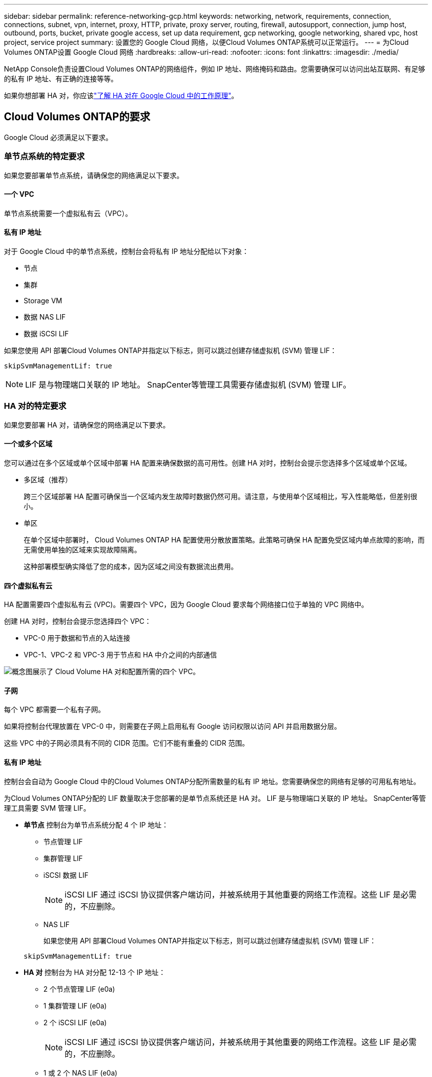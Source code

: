 ---
sidebar: sidebar 
permalink: reference-networking-gcp.html 
keywords: networking, network, requirements, connection, connections, subnet, vpn, internet, proxy, HTTP, private, proxy server, routing, firewall, autosupport, connection, jump host, outbound, ports, bucket, private google access, set up data requirement, gcp networking, google networking, shared vpc, host project, service project 
summary: 设置您的 Google Cloud 网络，以便Cloud Volumes ONTAP系统可以正常运行。 
---
= 为Cloud Volumes ONTAP设置 Google Cloud 网络
:hardbreaks:
:allow-uri-read: 
:nofooter: 
:icons: font
:linkattrs: 
:imagesdir: ./media/


[role="lead"]
NetApp Console负责设置Cloud Volumes ONTAP的网络组件，例如 IP 地址、网络掩码和路由。您需要确保可以访问出站互联网、有足够的私有 IP 地址、有正确的连接等等。

如果你想部署 HA 对，你应该link:concept-ha-google-cloud.html["了解 HA 对在 Google Cloud 中的工作原理"]。



== Cloud Volumes ONTAP的要求

Google Cloud 必须满足以下要求。



=== 单节点系统的特定要求

如果您要部署单节点系统，请确保您的网络满足以下要求。



==== 一个 VPC

单节点系统需要一个虚拟私有云（VPC）。



==== 私有 IP 地址

对于 Google Cloud 中的单节点系统，控制台会将私有 IP 地址分配给以下对象：

* 节点
* 集群
* Storage VM
* 数据 NAS LIF
* 数据 iSCSI LIF


如果您使用 API 部署Cloud Volumes ONTAP并指定以下标志，则可以跳过创建存储虚拟机 (SVM) 管理 LIF：

`skipSvmManagementLif: true`


NOTE: LIF 是与物理端口关联的 IP 地址。  SnapCenter等管理工具需要存储虚拟机 (SVM) 管理 LIF。



=== HA 对的特定要求

如果您要部署 HA 对，请确保您的网络满足以下要求。



==== 一个或多个区域

您可以通过在多个区域或单个区域中部署 HA 配置来确保数据的高可用性。创建 HA 对时，控制台会提示您选择多个区域或单个区域。

* 多区域（推荐）
+
跨三个区域部署 HA 配置可确保当一个区域内发生故障时数据仍然可用。请注意，与使用单个区域相比，写入性能略低，但差别很小。

* 单区
+
在单个区域中部署时， Cloud Volumes ONTAP HA 配置使用分散放置策略。此策略可确保 HA 配置免受区域内单点故障的影响，而无需使用单独的区域来实现故障隔离。

+
这种部署模型确实降低了您的成本，因为区域之间没有数据流出费用。





==== 四个虚拟私有云

HA 配置需要四个虚拟私有云 (VPC)。需要四个 VPC，因为 Google Cloud 要求每个网络接口位于单独的 VPC 网络中。

创建 HA 对时，控制台会提示您选择四个 VPC：

* VPC-0 用于数据和节点的入站连接
* VPC-1、VPC-2 和 VPC-3 用于节点和 HA 中介之间的内部通信


image:diagram_gcp_ha.png["概念图展示了 Cloud Volume HA 对和配置所需的四个 VPC。"]



==== 子网

每个 VPC 都需要一个私有子网。

如果将控制台代理放置在 VPC-0 中，则需要在子网上启用私有 Google 访问权限以访问 API 并启用数据分层。

这些 VPC 中的子网必须具有不同的 CIDR 范围。它们不能有重叠的 CIDR 范围。



==== 私有 IP 地址

控制台会自动为 Google Cloud 中的Cloud Volumes ONTAP分配所需数量的私有 IP 地址。您需要确保您的网络有足够的可用私有地址。

为Cloud Volumes ONTAP分配的 LIF 数量取决于您部署的是单节点系统还是 HA 对。  LIF 是与物理端口关联的 IP 地址。  SnapCenter等管理工具需要 SVM 管理 LIF。

* *单节点* 控制台为单节点系统分配 4 个 IP 地址：
+
** 节点管理 LIF
** 集群管理 LIF
** iSCSI 数据 LIF
+

NOTE: iSCSI LIF 通过 iSCSI 协议提供客户端访问，并被系统用于其他重要的网络工作流程。这些 LIF 是必需的，不应删除。

** NAS LIF
+
如果您使用 API 部署Cloud Volumes ONTAP并指定以下标志，则可以跳过创建存储虚拟机 (SVM) 管理 LIF：

+
`skipSvmManagementLif: true`



* *HA 对* 控制台为 HA 对分配 12-13 个 IP 地址：
+
** 2 个节点管理 LIF (e0a)
** 1 集群管理 LIF (e0a)
** 2 个 iSCSI LIF (e0a)
+

NOTE: iSCSI LIF 通过 iSCSI 协议提供客户端访问，并被系统用于其他重要的网络工作流程。这些 LIF 是必需的，不应删除。

** 1 或 2 个 NAS LIF (e0a)
** 2 个集群 LIF (e0b)
** 2 个 HA 互连 IP 地址 (e0c)
** 2 个 RSM iSCSI IP 地址（e0d）
+
如果您使用 API 部署Cloud Volumes ONTAP并指定以下标志，则可以跳过创建存储虚拟机 (SVM) 管理 LIF：

+
`skipSvmManagementLif: true`







==== 内部负载均衡器

控制台创建四个 Google Cloud 内部负载均衡器（TCP/UDP），用于管理传入Cloud Volumes ONTAP HA 对的流量。您无需进行任何设置。我们将其列为一项要求只是为了告知您网络流量并减轻任何安全问题。

一个负载均衡器用于集群管理，一个用于存储虚拟机 (SVM) 管理，一个用于到节点 1 的 NAS 流量，最后一个用于到节点 2 的 NAS 流量。

每个负载均衡器的设置如下：

* 一个共享的私有 IP 地址
* 一次全球健康检查
+
默认情况下，健康检查使用的端口为63001、63002、63003。

* 一个区域 TCP 后端服务
* 一个区域 UDP 后端服务
* 一条 TCP 转发规则
* 一条 UDP 转发规则
* 全局访问已禁用
+
尽管默认情况下禁用全局访问，但支持在部署后启用它。我们禁用它是因为跨区域流量会有明显更高的延迟。我们希望确保您不会因为意外的跨区域坐骑而产生负面体验。启用此选项是为了满足您的业务需求。





=== 共享 VPC

Google Cloud 共享 VPC 和独立 VPC 均支持Cloud Volumes ONTAP和控制台代理。

对于单节点系统，VPC 可以是共享 VPC，也可以是独立 VPC。

对于 HA 对，需要四个 VPC。每个 VPC 可以是共享的，也可以是独立的。例如，VPC-0 可以是共享 VPC，而 VPC-1、VPC-2 和 VPC-3 可以是独立 VPC。

共享 VPC 使您能够跨多个项目配置和集中管理虚拟网络。您可以在_主机项目_中设置共享 VPC 网络，并在_服务项目_中部署控制台代理和Cloud Volumes ONTAP虚拟机实例。

https://cloud.google.com/vpc/docs/shared-vpc["Google Cloud 文档：共享 VPC 概览"^] 。

https://docs.netapp.com/us-en/bluexp-setup-admin/task-quick-start-connector-google.html["查看控制台代理部署中涵盖的所需共享 VPC 权限"^]



=== VPC 中的数据包镜像

https://cloud.google.com/vpc/docs/packet-mirroring["数据包镜像"^]必须在部署Cloud Volumes ONTAP的 Google Cloud 子网中禁用。



=== 出站互联网访问

Cloud Volumes ONTAP系统需要出站互联网访问才能访问外部端点以实现各种功能。如果这些端点在具有严格安全要求的环境中被阻止， Cloud Volumes ONTAP将无法正常运行。

控制台代理还联系多个端点以进行日常操作。有关端点的信息，请参阅 https://docs.netapp.com/us-en/bluexp-setup-admin/task-install-connector-on-prem.html#step-3-set-up-networking["查看从控制台代理联系的端点"^]和 https://docs.netapp.com/us-en/bluexp-setup-admin/reference-networking-saas-console.html["准备使用控制台的网络"^]。



==== Cloud Volumes ONTAP端点

Cloud Volumes ONTAP使用这些端点与各种服务进行通信。

[cols="5*"]
|===
| 端点 | 适用于 | 目的 | 部署模式 | 端点不可用时的影响 


| \ https://netapp-cloud-account.auth0.com | 身份验证 | 用于控制台中的身份验证。 | 标准和限制模式。  a| 
用户身份验证失败，以下服务仍然不可用：

* Cloud Volumes ONTAP服务
* ONTAP 服务
* 协议和代理服务




| \ https://api.bluexp.netapp.com/tenancy | 租户 | 用于从控制台检索Cloud Volumes ONTAP资源以授权资源和用户。 | 标准和限制模式。 | Cloud Volumes ONTAP资源和用户未获得授权。 


| \ https://mysupport.netapp.com/aods/asupmessage \ https://mysupport.netapp.com/asupprod/post/1.0/postAsup | AutoSupport | 用于将AutoSupport遥测数据发送给NetApp支持。 | 标准和限制模式。 | AutoSupport信息仍未送达。 


| \ https://www.googleapis.com/compute/v1/projects/ \ https://cloudresourcemanager.googleapis.com/v1/projects \ https://www.googleapis.com/compute/beta \ https://storage.googleapis.com/storage/v1 \ https://www.googleapis.com/storage/v1 \ https://iam.googleapis.com/v1 \ https://cloudkms.googleapis.com/v1 \ https://www.googleapis.com/deploymentmanager/v2/projects \ https://compute.googleapis.com/compute/v1 | Google Cloud（商业用途）。 | 与 Google Cloud 服务通信。 | 标准、受限和私人模式。 | Cloud Volumes ONTAP无法与 Google Cloud 服务通信以对 Google Cloud 中的控制台执行特定操作。 
|===


=== 与其他网络中的ONTAP系统的连接

要在 Google Cloud 中的Cloud Volumes ONTAP系统和其他网络中的ONTAP系统之间复制数据，您必须在 VPC 和其他网络（例如您的公司网络）之间建立 VPN 连接。

https://cloud.google.com/vpn/docs/concepts/overview["Google Cloud 文档：Cloud VPN 概览"^] 。



=== 防火墙规则

控制台创建 Google Cloud 防火墙规则，其中包括Cloud Volumes ONTAP成功运行所需的入站和出站规则。您可能希望参考端口以进行测试，或者您更喜欢使用自己的防火墙规则。

Cloud Volumes ONTAP的防火墙规则需要入站和出站规则。如果您正在部署 HA 配置，这些是 VPC-0 中Cloud Volumes ONTAP的防火墙规则。

请注意，HA 配置需要两组防火墙规则：

* 针对 VPC-0 中的 HA 组件的一组规则。这些规则允许对Cloud Volumes ONTAP进行数据访问。
* 针对 VPC-1、VPC-2 和 VPC-3 中的 HA 组件的另一组规则。这些规则对于 HA 组件之间的入站和出站通信开放。<<rules-for-vpc,了解更多>> 。



TIP: 正在寻找有关控制台代理的信息？ https://docs.netapp.com/us-en/bluexp-setup-admin/reference-ports-gcp.html["查看控制台代理的防火墙规则"^]



==== 入站规则

添加Cloud Volumes ONTAP系统时，您可以在部署期间选择预定义防火墙策略的源过滤器：

* *仅限选定的 VPC*：入站流量的源过滤器是Cloud Volumes ONTAP系统的 VPC 子网范围和控制台代理所在的 VPC 子网范围。这是推荐的选项。
* *所有 VPC*：入站流量的源过滤器是 0.0.0.0/0 IP 范围。


如果您使用自己的防火墙策略，请确保添加所有需要与Cloud Volumes ONTAP通信的网络，同时还要确保添加两个地址范围以允许内部 Google 负载均衡器正常运行。这些地址是 130.211.0.0/22 和 35.191.0.0/16。欲了解更多信息，请参阅 https://cloud.google.com/load-balancing/docs/tcp#firewall_rules["Google Cloud 文档：负载均衡器防火墙规则"^]。

[cols="10,10,80"]
|===
| 协议 | 端口 | 目的 


| 所有 ICMP | 全部 | 对实例执行 ping 操作 


| HTTP | 80 | 使用集群管理 LIF 的 IP 地址通过 HTTP 访问ONTAP System Manager Web 控制台 


| HTTPS | 443 | 使用集群管理 LIF 的 IP 地址与控制台代理建立连接并通过 HTTPS 访问ONTAP System Manager Web 控制台 


| SSH | 22 | 通过 SSH 访问集群管理 LIF 或节点管理 LIF 的 IP 地址 


| TCP | 111 | NFS 的远程过程调用 


| TCP | 139 | CIFS 的 NetBIOS 服务会话 


| TCP | 161-162 | 简单网络管理协议 


| TCP | 445 | 使用 NetBIOS 框架的 TCP 上的 Microsoft SMB/CIFS 


| TCP | 635 | NFS 挂载 


| TCP | 749 | Kerberos 


| TCP | 2049 | NFS 服务器守护进程 


| TCP | 3260 | 通过 iSCSI 数据 LIF 进行 iSCSI 访问 


| TCP | 4045 | NFS 锁守护进程 


| TCP | 4046 | NFS 网络状态监视器 


| TCP | 10000 | 使用 NDMP 备份 


| TCP | 11104 | SnapMirror集群间通信会话的管理 


| TCP | 11105 | 使用集群间 LIF 进行SnapMirror数据传输 


| TCP | 63001-63050 | 负载平衡探测端口以确定哪个节点是健康的（仅 HA 对需要） 


| UDP | 111 | NFS 的远程过程调用 


| UDP | 161-162 | 简单网络管理协议 


| UDP | 635 | NFS 挂载 


| UDP | 2049 | NFS 服务器守护进程 


| UDP | 4045 | NFS 锁守护进程 


| UDP | 4046 | NFS 网络状态监视器 


| UDP | 4049 | NFS rquotad 协议 
|===


==== 出站规则

Cloud Volumes ONTAP的预定义安全组打开所有出站流量。如果可以接受，请遵循基本的出站规则。如果您需要更严格的规则，请使用高级出站规则。

.基本出站规则
Cloud Volumes ONTAP的预定义安全组包括以下出站规则。

[cols="20,20,60"]
|===
| 协议 | 端口 | 目的 


| 所有 ICMP | 全部 | 所有出站流量 


| 所有 TCP | 全部 | 所有出站流量 


| 所有 UDP | 全部 | 所有出站流量 
|===
.高级出站规则
如果您需要对出站流量制定严格的规则，则可以使用以下信息仅打开Cloud Volumes ONTAP出站通信所需的端口。  Cloud Volumes ONTAP集群使用以下端口来调节节点流量。


NOTE: 源是Cloud Volumes ONTAP系统的接口（IP 地址）。

[cols="10,10,6,20,20,34"]
|===
| 服务 | 协议 | 端口 | 源 | 目标 | 目的 


.18+| Active Directory | TCP | 88 | 节点管理 LIF | Active Directory 林 | Kerberos V 身份验证 


| UDP | 137 | 节点管理 LIF | Active Directory 林 | NetBIOS 名称服务 


| UDP | 138 | 节点管理 LIF | Active Directory 林 | NetBIOS 数据报服务 


| TCP | 139 | 节点管理 LIF | Active Directory 林 | NetBIOS 服务会话 


| TCP 和 UDP | 389 | 节点管理 LIF | Active Directory 林 | LDAP 


| TCP | 445 | 节点管理 LIF | Active Directory 林 | 使用 NetBIOS 框架的 TCP 上的 Microsoft SMB/CIFS 


| TCP | 464 | 节点管理 LIF | Active Directory 林 | Kerberos V 更改和设置密码（SET_CHANGE） 


| UDP | 464 | 节点管理 LIF | Active Directory 林 | Kerberos 密钥管理 


| TCP | 749 | 节点管理 LIF | Active Directory 林 | Kerberos V 更改和设置密码（RPCSEC_GSS） 


| TCP | 88 | 数据 LIF（NFS、CIFS、iSCSI） | Active Directory 林 | Kerberos V 身份验证 


| UDP | 137 | 数据 LIF（NFS、CIFS） | Active Directory 林 | NetBIOS 名称服务 


| UDP | 138 | 数据 LIF（NFS、CIFS） | Active Directory 林 | NetBIOS 数据报服务 


| TCP | 139 | 数据 LIF（NFS、CIFS） | Active Directory 林 | NetBIOS 服务会话 


| TCP 和 UDP | 389 | 数据 LIF（NFS、CIFS） | Active Directory 林 | LDAP 


| TCP | 445 | 数据 LIF（NFS、CIFS） | Active Directory 林 | 使用 NetBIOS 框架的 TCP 上的 Microsoft SMB/CIFS 


| TCP | 464 | 数据 LIF（NFS、CIFS） | Active Directory 林 | Kerberos V 更改和设置密码（SET_CHANGE） 


| UDP | 464 | 数据 LIF（NFS、CIFS） | Active Directory 林 | Kerberos 密钥管理 


| TCP | 749 | 数据 LIF（NFS、CIFS） | Active Directory 林 | Kerberos V 更改和设置密码（RPCSEC_GSS） 


.3+| AutoSupport | HTTPS | 443 | 节点管理 LIF | mysupport.netapp.com | AutoSupport （默认为 HTTPS） 


| HTTP | 80 | 节点管理 LIF | mysupport.netapp.com | AutoSupport （仅当传输协议从 HTTPS 更改为 HTTP 时） 


| TCP | 3128 | 节点管理 LIF | 控制台代理 | 如果出站互联网连接不可用，则通过控制台代理上的代理服务器发送AutoSupport消息 


| 配置备份 | HTTP | 80 | 节点管理 LIF | \http://<控制台代理 IP 地址>/occm/offboxconfig | 将配置备份发送到控制台代理。link:https://docs.netapp.com/us-en/ontap/system-admin/node-cluster-config-backed-up-automatically-concept.html["ONTAP 文档"^] 


| DHCP | UDP | 68 | 节点管理 LIF | DHCP | 首次设置的 DHCP 客户端 


| DHCP服务 | UDP | 67 | 节点管理 LIF | DHCP | DHCP 服务器 


| DNS | UDP | 53 | 节点管理 LIF 和数据 LIF（NFS、CIFS） | DNS | DNS 


| NDMP | TCP | 18600-18699 | 节点管理 LIF | 目标服务器 | NDMP 拷贝 


| SMTP | TCP | 25 | 节点管理 LIF | 邮件服务器 | SMTP 警报，可用于AutoSupport 


.4+| SNMP | TCP | 161 | 节点管理 LIF | 监控服务器 | 通过 SNMP 陷阱进行监控 


| UDP | 161 | 节点管理 LIF | 监控服务器 | 通过 SNMP 陷阱进行监控 


| TCP | 162 | 节点管理 LIF | 监控服务器 | 通过 SNMP 陷阱进行监控 


| UDP | 162 | 节点管理 LIF | 监控服务器 | 通过 SNMP 陷阱进行监控 


.2+| SnapMirror | TCP | 11104 | 集群间 LIF | ONTAP集群间 LIF | SnapMirror集群间通信会话的管理 


| TCP | 11105 | 集群间 LIF | ONTAP集群间 LIF | SnapMirror数据传输 


| 系统日志 | UDP | 514 | 节点管理 LIF | 系统日志服务器 | Syslog 转发消息 
|===


==== VPC-1、VPC-2 和 VPC-3 的规则

在 Google Cloud 中，HA 配置部署在四个 VPC 中。  VPC-0 中的 HA 配置所需的防火墙规则是<<防火墙规则,上面列出的Cloud Volumes ONTAP>>。

同时，为 VPC-1、VPC-2 和 VPC-3 中的实例创建的预定义防火墙规则支持通过所有协议和端口进行入站通信。这些规则支持 HA 节点之间的通信。

从 HA 节点到 HA 中介的通信通过端口 3260（iSCSI）进行。


NOTE: 为了使新的 Google Cloud HA 对部署实现较高的写入速度，VPC-1、VPC-2 和 VPC-3 需要至少 8,896 字节的最大传输单元 (MTU)。如果您选择将现有的 VPC-1、VPC-2 和 VPC-3 升级到 8,896 字节的 MTU，则必须在配置过程中关闭使用这些 VPC 的所有现有 HA 系统。



== 控制台代理的要求

如果您尚未创建控制台代理，则应查看网络要求。

* https://docs.netapp.com/us-en/bluexp-setup-admin/task-quick-start-connector-google.html["查看控制台代理的网络要求"^]
* https://docs.netapp.com/us-en/bluexp-setup-admin/reference-ports-gcp.html["Google Cloud 中的防火墙规则"^]




=== 支持控制台代理的网络配置

您可以使用为控制台代理配置的代理服务器来启用来自Cloud Volumes ONTAP 的出站互联网访问。控制台支持两种类型的代理：

* *显式代理*：来自Cloud Volumes ONTAP 的出站流量使用控制台代理代理配置期间指定的代理服务器的 HTTP 地址。控制台代理管理员可能还配置了用户凭据和根 CA 证书以进行额外的身份验证。Cloud Volumes ONTAP显式代理有可用的根 CA 证书，请确保使用 https://docs.netapp.com/us-en/ontap-cli/security-certificate-install.html["ONTAP CLI：安全证书安装"^]命令。
* *透明代理*：网络配置为通过控制台代理代理自动路由来自Cloud Volumes ONTAP 的出站流量。设置透明代理时，控制台代理管理员仅需要提供用于从Cloud Volumes ONTAP进行连接的根 CA 证书，而不是代理服务器的 HTTP 地址。确保使用以下方式获取相同的根 CA 证书并将其上传到您的Cloud Volumes ONTAP系统 https://docs.netapp.com/us-en/ontap-cli/security-certificate-install.html["ONTAP CLI：安全证书安装"^]命令。


有关为控制台代理配置代理服务器的信息，请参阅 https://docs.netapp.com/us-en/bluexp-setup-admin/task-configuring-proxy.html["配置控制台代理以使用代理服务器"^]。

.在 Google Cloud 中为Cloud Volumes ONTAP配置网络标签
在控制台代理的透明代理配置期间，管理员为 Google Cloud 添加网络标签。您需要获取并手动添加Cloud Volumes ONTAP配置的相同网络标签。此标签对于代理服务器正常运行是必需的。

. 在 Google Cloud 控制台中，找到您的Cloud Volumes ONTAP系统。
. 转到*详细信息>网络>网络标签*。
. 添加用于控制台代理的标签并保存配置。


.相关主题
* link:task-verify-autosupport.html["验证Cloud Volumes ONTAP 的AutoSupport设置"]
* https://docs.netapp.com/us-en/ontap/networking/ontap_internal_ports.html["了解ONTAP内部端口"^] 。

